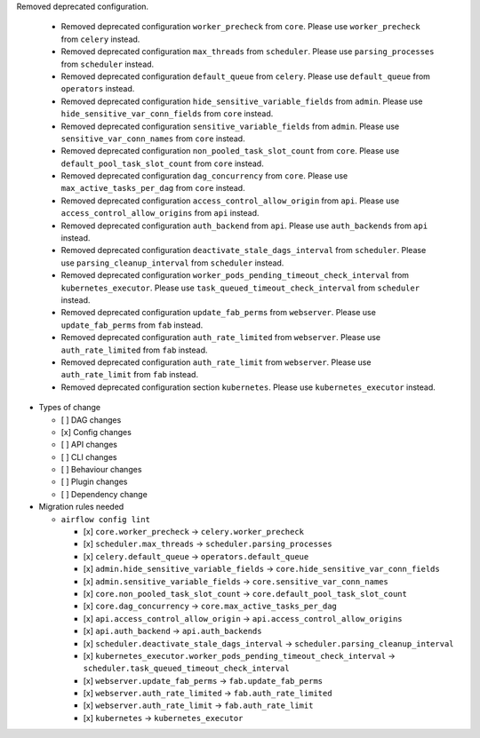 Removed deprecated configuration.

      * Removed deprecated configuration ``worker_precheck`` from ``core``. Please use ``worker_precheck`` from ``celery`` instead.
      * Removed deprecated configuration ``max_threads`` from ``scheduler``. Please use ``parsing_processes`` from ``scheduler`` instead.
      * Removed deprecated configuration ``default_queue`` from ``celery``. Please use ``default_queue`` from ``operators`` instead.
      * Removed deprecated configuration ``hide_sensitive_variable_fields`` from ``admin``. Please use ``hide_sensitive_var_conn_fields`` from ``core`` instead.
      * Removed deprecated configuration ``sensitive_variable_fields`` from ``admin``. Please use ``sensitive_var_conn_names`` from ``core`` instead.
      * Removed deprecated configuration ``non_pooled_task_slot_count`` from ``core``. Please use ``default_pool_task_slot_count`` from ``core`` instead.
      * Removed deprecated configuration ``dag_concurrency`` from ``core``. Please use ``max_active_tasks_per_dag`` from ``core`` instead.
      * Removed deprecated configuration ``access_control_allow_origin`` from ``api``. Please use ``access_control_allow_origins`` from ``api`` instead.
      * Removed deprecated configuration ``auth_backend`` from ``api``. Please use ``auth_backends`` from ``api`` instead.
      * Removed deprecated configuration ``deactivate_stale_dags_interval`` from ``scheduler``. Please use ``parsing_cleanup_interval`` from ``scheduler`` instead.
      * Removed deprecated configuration ``worker_pods_pending_timeout_check_interval`` from ``kubernetes_executor``. Please use ``task_queued_timeout_check_interval`` from ``scheduler`` instead.
      * Removed deprecated configuration ``update_fab_perms`` from ``webserver``. Please use ``update_fab_perms`` from ``fab`` instead.
      * Removed deprecated configuration ``auth_rate_limited`` from ``webserver``. Please use ``auth_rate_limited`` from ``fab`` instead.
      * Removed deprecated configuration ``auth_rate_limit`` from ``webserver``. Please use ``auth_rate_limit`` from ``fab`` instead.
      * Removed deprecated configuration section ``kubernetes``. Please use ``kubernetes_executor`` instead.

* Types of change

  * [ ] DAG changes
  * [x] Config changes
  * [ ] API changes
  * [ ] CLI changes
  * [ ] Behaviour changes
  * [ ] Plugin changes
  * [ ] Dependency change

* Migration rules needed

  * ``airflow config lint``

    * [x] ``core.worker_precheck`` → ``celery.worker_precheck``
    * [x] ``scheduler.max_threads`` → ``scheduler.parsing_processes``
    * [x] ``celery.default_queue`` → ``operators.default_queue``
    * [x] ``admin.hide_sensitive_variable_fields`` → ``core.hide_sensitive_var_conn_fields``
    * [x] ``admin.sensitive_variable_fields`` → ``core.sensitive_var_conn_names``
    * [x] ``core.non_pooled_task_slot_count`` → ``core.default_pool_task_slot_count``
    * [x] ``core.dag_concurrency`` → ``core.max_active_tasks_per_dag``
    * [x] ``api.access_control_allow_origin`` → ``api.access_control_allow_origins``
    * [x] ``api.auth_backend`` → ``api.auth_backends``
    * [x] ``scheduler.deactivate_stale_dags_interval`` → ``scheduler.parsing_cleanup_interval``
    * [x] ``kubernetes_executor.worker_pods_pending_timeout_check_interval`` → ``scheduler.task_queued_timeout_check_interval``
    * [x] ``webserver.update_fab_perms`` → ``fab.update_fab_perms``
    * [x] ``webserver.auth_rate_limited`` → ``fab.auth_rate_limited``
    * [x] ``webserver.auth_rate_limit`` → ``fab.auth_rate_limit``
    * [x] ``kubernetes`` → ``kubernetes_executor``
